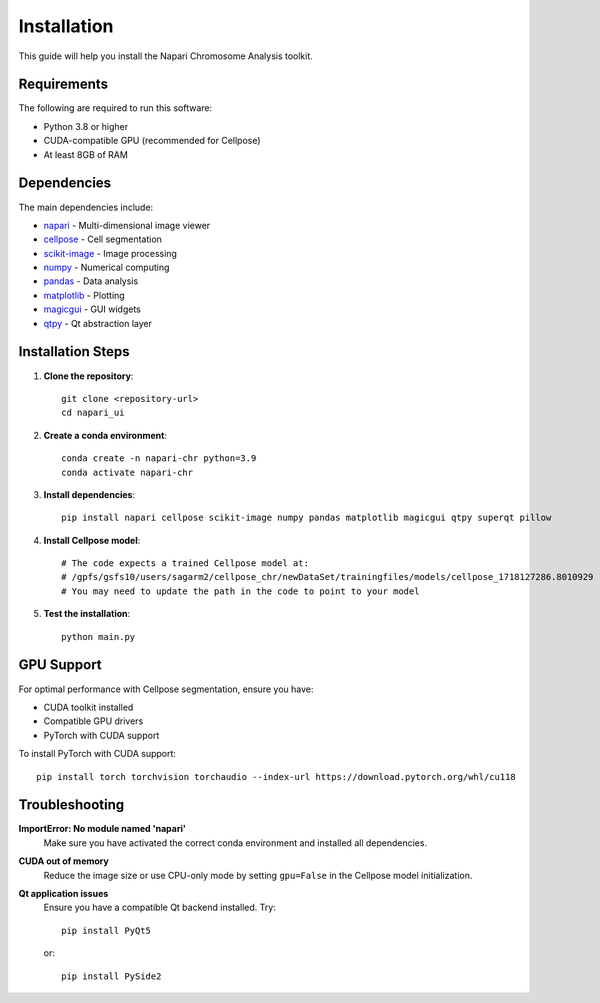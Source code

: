 Installation
============

This guide will help you install the Napari Chromosome Analysis toolkit.

Requirements
------------

The following are required to run this software:

* Python 3.8 or higher
* CUDA-compatible GPU (recommended for Cellpose)
* At least 8GB of RAM

Dependencies
------------

The main dependencies include:

* `napari <https://napari.org/>`_ - Multi-dimensional image viewer
* `cellpose <https://github.com/MouseLand/cellpose>`_ - Cell segmentation
* `scikit-image <https://scikit-image.org/>`_ - Image processing
* `numpy <https://numpy.org/>`_ - Numerical computing
* `pandas <https://pandas.pydata.org/>`_ - Data analysis
* `matplotlib <https://matplotlib.org/>`_ - Plotting
* `magicgui <https://github.com/pyapp-kit/magicgui>`_ - GUI widgets
* `qtpy <https://github.com/spyder-ide/qtpy>`_ - Qt abstraction layer

Installation Steps
------------------

1. **Clone the repository**::

    git clone <repository-url>
    cd napari_ui

2. **Create a conda environment**::

    conda create -n napari-chr python=3.9
    conda activate napari-chr

3. **Install dependencies**::

    pip install napari cellpose scikit-image numpy pandas matplotlib magicgui qtpy superqt pillow

4. **Install Cellpose model**::

    # The code expects a trained Cellpose model at:
    # /gpfs/gsfs10/users/sagarm2/cellpose_chr/newDataSet/trainingfiles/models/cellpose_1718127286.8010929
    # You may need to update the path in the code to point to your model

5. **Test the installation**::

    python main.py

GPU Support
-----------

For optimal performance with Cellpose segmentation, ensure you have:

* CUDA toolkit installed
* Compatible GPU drivers
* PyTorch with CUDA support

To install PyTorch with CUDA support::

    pip install torch torchvision torchaudio --index-url https://download.pytorch.org/whl/cu118

Troubleshooting
---------------

**ImportError: No module named 'napari'**
    Make sure you have activated the correct conda environment and installed all dependencies.

**CUDA out of memory**
    Reduce the image size or use CPU-only mode by setting ``gpu=False`` in the Cellpose model initialization.

**Qt application issues**
    Ensure you have a compatible Qt backend installed. Try::
    
        pip install PyQt5
        
    or::
    
        pip install PySide2 